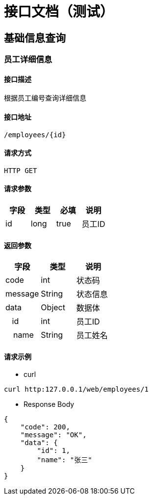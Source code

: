 = 接口文档（测试）

== 基础信息查询

=== 员工详细信息

==== 接口描述

 根据员工编号查询详细信息

==== 接口地址

 /employees/{id}

==== 请求方式

 HTTP GET

==== 请求参数

[options="header"]
|===
|字段 |类型 |必填|说明
|id|long|true|员工ID
|===

==== 返回参数

[options="header"]
|===
|字段 |类型 |说明
|code|int|状态码
|message|String|状态信息
|data|Object|数据体
|&nbsp; &nbsp;id
|int|员工ID
|&emsp;name
|String
|员工姓名
|===

==== 请求示例

- curl

[source,shell script]
----
curl http:127.0.0.1/web/employees/1
----

- Response Body

[source,json]
----
{
    "code": 200,
    "message": "OK",
    "data": {
        "id": 1,
        "name": "张三"
    }
}
----
